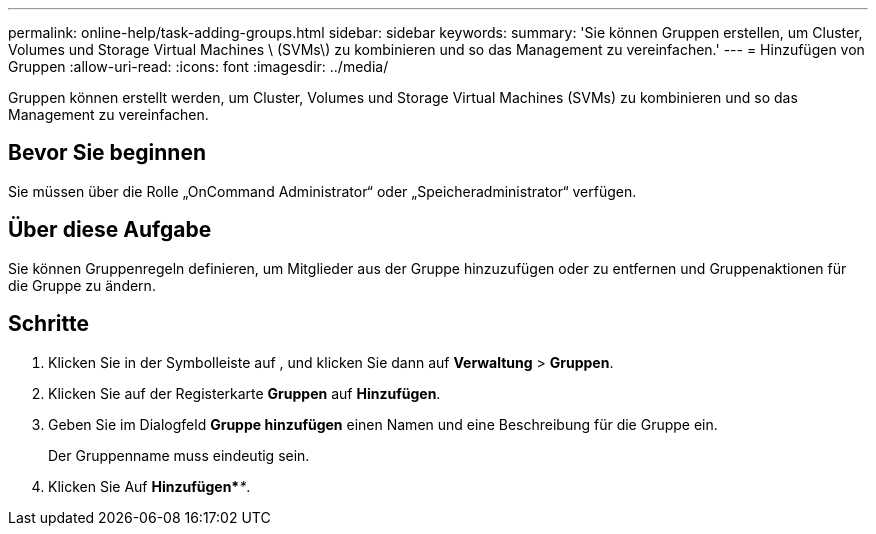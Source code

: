 ---
permalink: online-help/task-adding-groups.html 
sidebar: sidebar 
keywords:  
summary: 'Sie können Gruppen erstellen, um Cluster, Volumes und Storage Virtual Machines \ (SVMs\) zu kombinieren und so das Management zu vereinfachen.' 
---
= Hinzufügen von Gruppen
:allow-uri-read: 
:icons: font
:imagesdir: ../media/


[role="lead"]
Gruppen können erstellt werden, um Cluster, Volumes und Storage Virtual Machines (SVMs) zu kombinieren und so das Management zu vereinfachen.



== Bevor Sie beginnen

Sie müssen über die Rolle „OnCommand Administrator“ oder „Speicheradministrator“ verfügen.



== Über diese Aufgabe

Sie können Gruppenregeln definieren, um Mitglieder aus der Gruppe hinzuzufügen oder zu entfernen und Gruppenaktionen für die Gruppe zu ändern.



== Schritte

. Klicken Sie in der Symbolleiste auf *image:../media/clusterpage-settings-icon.gif[""]*, und klicken Sie dann auf *Verwaltung* > *Gruppen*.
. Klicken Sie auf der Registerkarte *Gruppen* auf *Hinzufügen*.
. Geben Sie im Dialogfeld *Gruppe hinzufügen* einen Namen und eine Beschreibung für die Gruppe ein.
+
Der Gruppenname muss eindeutig sein.

. Klicken Sie Auf *Hinzufügen*_**_.

